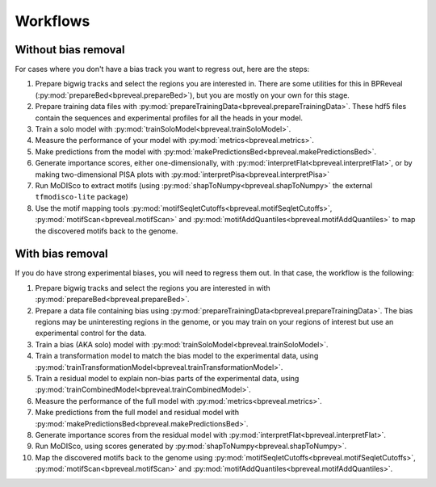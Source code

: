 Workflows
=========

Without bias removal
--------------------

For cases where you don't have a bias track you want to regress out, here are
the steps:

1. Prepare bigwig tracks and select the regions you are interested in.
   There are some utilities for this in BPReveal (:py:mod:`prepareBed<bpreveal.prepareBed>`),
   but you are mostly on your own for this stage.
2. Prepare training data files with :py:mod:`prepareTrainingData<bpreveal.prepareTrainingData>`.
   These hdf5 files contain the sequences and experimental profiles for
   all the heads in your model.
3. Train a solo model with :py:mod:`trainSoloModel<bpreveal.trainSoloModel>`.
4. Measure the performance of your model with :py:mod:`metrics<bpreveal.metrics>`.
5. Make predictions from the model with :py:mod:`makePredictionsBed<bpreveal.makePredictionsBed>`.
6. Generate importance scores, either one-dimensionally, with
   :py:mod:`interpretFlat<bpreveal.interpretFlat>`, or by making two-dimensional PISA plots with
   :py:mod:`interpretPisa<bpreveal.interpretPisa>`
7. Run MoDISco to extract motifs (using :py:mod:`shapToNumpy<bpreveal.shapToNumpy>` the
   external ``tfmodisco-lite`` package)
8. Use the motif mapping tools :py:mod:`motifSeqletCutoffs<bpreveal.motifSeqletCutoffs>`,
   :py:mod:`motifScan<bpreveal.motifScan>` and :py:mod:`motifAddQuantiles<bpreveal.motifAddQuantiles>` to map the
   discovered motifs back to the genome.

With bias removal
-----------------

If you do have strong experimental biases, you will need to regress them out.
In that case, the workflow is the following:

1.  Prepare bigwig tracks and select the regions you are interested in with
    :py:mod:`prepareBed<bpreveal.prepareBed>`.
2.  Prepare a data file containing bias using
    :py:mod:`prepareTrainingData<bpreveal.prepareTrainingData>`. The bias
    regions may be uninteresting regions in the genome, or you may train on
    your regions of interest but use an experimental control for the data.
3.  Train a bias (AKA solo) model with
    :py:mod:`trainSoloModel<bpreveal.trainSoloModel>`.
4.  Train a transformation model to match the bias model to the experimental
    data, using
    :py:mod:`trainTransformationModel<bpreveal.trainTransformationModel>`.
5.  Train a residual model to explain non-bias parts of the experimental data,
    using :py:mod:`trainCombinedModel<bpreveal.trainCombinedModel>`.
6.  Measure the performance of the full model with
    :py:mod:`metrics<bpreveal.metrics>`.
7.  Make predictions from the full model and residual model with
    :py:mod:`makePredictionsBed<bpreveal.makePredictionsBed>`.
8.  Generate importance scores from the residual model with
    :py:mod:`interpretFlat<bpreveal.interpretFlat>`.
9.  Run MoDISco, using scores generated by
    :py:mod:`shapToNumpy<bpreveal.shapToNumpy>`.
10. Map the discovered motifs back to the genome using
    :py:mod:`motifSeqletCutoffs<bpreveal.motifSeqletCutoffs>`,
    :py:mod:`motifScan<bpreveal.motifScan>` and
    :py:mod:`motifAddQuantiles<bpreveal.motifAddQuantiles>`.
